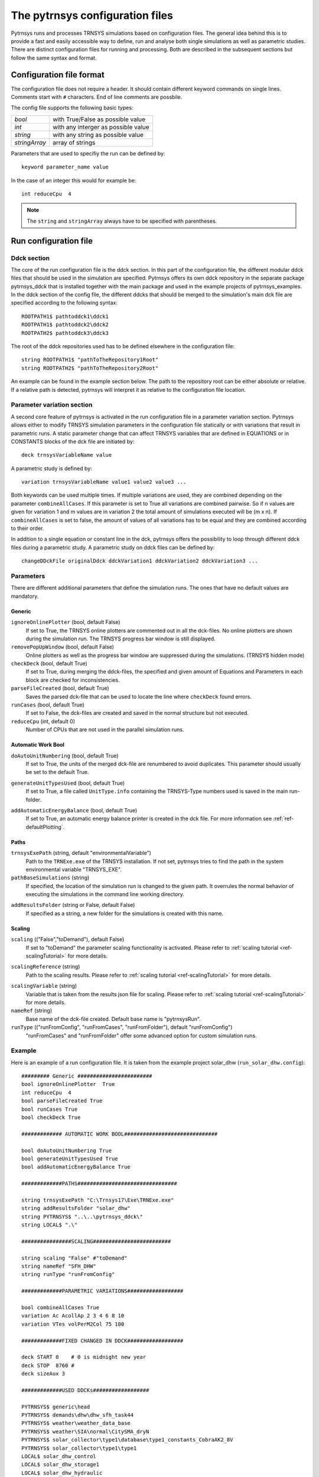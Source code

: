.. _config_file:

The pytrnsys configuration files
================================

Pytrnsys runs and processes TRNSYS simulations based on configuration files. The general idea behind this is to provide
a fast and easily accessible way to define, run and analyse both single simulations as well as parametric studies. There
are distinct configuration files for running and processing. Both are described in the subsequent sections but follow
the same syntax and format.


Configuration file format
*************************

The configuration file does not require a header. It should contain different keyword commands on single lines.
Comments start with ``#`` characters. End of line comments are possbile.

The config file supports the following basic types:

==========================  ===================================
*bool*                      with True/False as possible value
*int*                       with any interger as possible value
*string*                    with any string as possible value
*stringArray*               array of strings
==========================  ===================================

Parameters that are used to specifiy the run can be defined by::

    keyword parameter_name value

In the case of an integer this would for example be::

    int reduceCpu  4


.. note::

   The ``string`` and ``stringArray`` always have to be specified with parentheses.




Run configuration file
**********************
Ddck section
------------

The core of the run configuration file is the ddck section. In this part of the configuration
file, the different modular ddck files that should be used in the simulation are specified.
Pytrnsys offers its own ddck repository in the separate package pytrnsys_ddck that is installed
together with the main package and used in the example projects of pytrnsys_examples. In the ddck section
of the config file, the different ddcks that should be merged to the simulation's main dck file
are specified according to the following syntax::

    ROOTPATH1$ pathtoddck1\ddck1
    ROOTPATH1$ pathtoddck2\ddck2
    ROOTPATH2$ pathtoddck3\ddck3

The root of the ddck repositories used has to be defined elsewhere in the configuration file::

    string ROOTPATH1$ "pathToTheRepository1Root"
    string ROOTPATH2$ "pathToTheRepository2Root"

An example can be found in the example section below. The path to the repository root can be either
absolute or relative. If a relative path is detected, pytrnsys will interpret it as relative to
the configuration file location.

Parameter variation section
---------------------------

A second core feature of pytrnsys is activated in the run configuration file in a parameter
variation section. Pytrnsys allows either to modify TRNSYS simulation parameters in the configuration
file statically or with variations that result in parametric runs. A static parameter change
that can affect TRNSYS variables that are defined in EQUATIONS or in CONSTANTS blocks of the dck file
are initiated by::

    deck trnsysVariableName value

A parametric study is defined by::

    variation trnsysVariableName value1 value2 value3 ...

Both keywords can be used multiple times. If multiple variations are used, they are combined
depending on the parameter ``combineAllCases``. If this parameter is set to True all variations
are combined pairwise. So if n values are given for variation 1 and m values are in variation 2
the total amount of simulations executed will be (m x n). If ``combineAllCases`` is set to false,
the amount of values of all variations has to be equal and they are combined according to their order.

.. _ref-changeDDckFile:

In addition to a single equation or constant line in the dck, pytrnsys offers the possibility to
loop through different ddck files during a parametric study. A parametric study on ddck files can be defined by::

    changeDDckFile originalDdck ddckVariation1 ddckVariation2 ddckVariation3 ...


Parameters
----------

There are different additional parameters that define the simulation runs. The ones that have no
default values are mandatory.

Generic
^^^^^^^^

``ignoreOnlinePlotter`` (bool, default False)
    If set to True, the TRNSYS online plotters are commented out in all the dck-files. No online plotters
    are shown during the simulation run. The TRNSYS progress bar window is still displayed.

``removePopUpWindow`` (bool, default False)
    Online plotters as well as the progress bar window are suppressed during the simulations.
    (TRNSYS hidden mode)

``checkDeck`` (bool, default True)
    If set to True, during merging the ddck-files, the specified and given amount of Equations and Parameters in
    each block are checked for inconsistencies.

``parseFileCreated`` (bool, default True)
    Saves the parsed dck-file that can be used to locate the line where ``checkDeck`` found errors.

``runCases`` (bool, default True)
    If set to False, the dck-files are created and saved in the normal structure but not executed.

``reduceCpu`` (int, default 0)
    Number of CPUs that are not used in the parallel simulation runs.


Automatic Work Bool
^^^^^^^^^^^^^^^^^^^
.. _doAutoUnitNumbering:

``doAutoUnitNumbering`` (bool, default True)
    If set to True, the units of the merged dck-file are renumbered to avoid duplicates. This parameter
    should usually be set to the default True.

.. _generateUnitTypesUsed:

``generateUnitTypesUsed`` (bool, default True)
    If set to True, a file called ``UnitType.info`` containing the TRNSYS-Type numbers used is saved in the main run-folder.

.. _addAutomaticEnergyBalance:

``addAutomaticEnergyBalance`` (bool, default True)
    If set to True, an automatic energy balance printer is created in the dck file. For more information
    see :ref:`ref-defaultPlotting`.

Paths
^^^^^

``trnsysExePath`` (string, default "environmentalVariable")
    Path to the ``TRNExe.exe`` of the TRNSYS installation. If not set, pytrnsys tries to
    find the path in the system environmental variable "TRNSYS_EXE".

``pathBaseSimulations`` (string)
    If specified, the location of the simulation run is changed to the given path.
    It overrules the normal behavior of executing the simulations in the command line
    working directory.

.. _ref-addResultsFolder:

``addResultsFolder`` (string or False, default False)
    If specified as a string, a new folder for the simulations is created with this name.

Scaling
^^^^^^^

.. _ref-scaling:

``scaling`` (("False","toDemand"), default False)
    If set to "toDemand" the parameter scaling functionality is activated. Please refer to
    :ref:`scaling tutorial <ref-scalingTutorial>` for more details.

.. _ref-scalingReference:

``scalingReference`` (string)
   Path to the scaling results. Please refer to
   :ref:`scaling tutorial <ref-scalingTutorial>` for more details.

.. _ref-scalingVariable:

``scalingVariable`` (string)
   Variable that is taken from the results json file for scaling. Please refer to
   :ref:`scaling tutorial <ref-scalingTutorial>` for more details.

``nameRef`` (string)
    Base name of the dck-file created. Default base name is "pytrnsysRun".

``runType`` (("runFromConfig", "runFromCases", "runFromFolder"), default "runFromConfig")
    "runFromCases" and "runFromFolder" offer some advanced option for custom simulation runs.



Example
-------
Here is an example of a run configuration file.
It is taken from the example project solar_dhw (``run_solar_dhw.config``)::

    ######### Generic ########################
    bool ignoreOnlinePlotter  True
    int reduceCpu  4
    bool parseFileCreated True
    bool runCases True
    bool checkDeck True

    ############# AUTOMATIC WORK BOOL##############################

    bool doAutoUnitNumbering True
    bool generateUnitTypesUsed True
    bool addAutomaticEnergyBalance True

    #############PATHS################################

    string trnsysExePath "C:\Trnsys17\Exe\TRNExe.exe"
    string addResultsFolder "solar_dhw"
    string PYTRNSYS$ "..\..\pytrnsys_ddck\"
    string LOCAL$ ".\"

    ################SCALING#########################

    string scaling "False" #"toDemand"
    string nameRef "SFH_DHW"
    string runType "runFromConfig"

    #############PARAMETRIC VARIATIONS##################

    bool combineAllCases True
    variation Ac AcollAp 2 3 4 6 8 10
    variation VTes volPerM2Col 75 100

    #############FIXED CHANGED IN DDCK##################

    deck START 0    # 0 is midnight new year
    deck STOP  8760 #
    deck sizeAux 3

    #############USED DDCKs##################

    PYTRNSYS$ generic\head
    PYTRNSYS$ demands\dhw\dhw_sfh_task44
    PYTRNSYS$ weather\weather_data_base
    PYTRNSYS$ weather\SIA\normal\CitySMA_dryN
    PYTRNSYS$ solar_collector\type1\database\type1_constants_CobraAK2_8V
    PYTRNSYS$ solar_collector\type1\type1
    LOCAL$ solar_dhw_control
    LOCAL$ solar_dhw_storage1
    LOCAL$ solar_dhw_hydraulic
    LOCAL$ solar_dhw_control_plotter
    PYTRNSYS$ generic\end




Process configuration file
**************************

Pytrnsys processing modules automatically reads in the simulation results of the pytrnsys runs
and - by default - calculates energy balances as well as collects some of the most important
information of the simulation like iteration problems and system performance factors in a results
pdf file. The process configuration file allows to configure the processing. In addition
further calculations with the simulation results and additional plots can be defined.

Calculations
------------

During processing pytrnsys reads in the following values automatically:

1.  All parameter and equation variables that are statically defined in
    the dck.file. Pytrnsys recursively detects static variables by checking
    for any type outputs in the variables involved.

2.  All monthly printer values of the simulation. The pytrnsys ddcks save all
    printer files in the temp folder inside the directory where the simulation is
    executed. If custom printers are defined, the same location is required.

3.  All hourly printer values of the simulation.

All values can be adressed in the config file by their name in the header of the trnsys printer file.
It is recommended to dublicate the internal TRNSYS name in the header of the printer.

.. note::

    While TRNSYS is not case sensitive, Python is. So be careful about upper and lower cases
    during post processing. If the string in the configuration file does not match the header
    of the printer file or the TRNSYS name of the static parameter in the dck-file,
    pytrnsys will not be able to find the value and throw a key-error.

By default, pytrnsys also calculates the following values:

4.  Total yearly sum of the monthly printed values. The yearly sum of a monthly
    printed variable with the name ``foo`` can be accessed for further processing
    by ``foo_Tot``.

5.  The maximum hourly value of an hourly printed file. The hourly maximum of an hourly
    printed variable with the name ``bar`` can be accessed by ``bar_Max``.

Custom calculation keywords
^^^^^^^^^^^^^^^^^^^^^^^^^^^

In the processing-configuration file, the user can specify custom calculations based on the
readed TRNSYS results and the values that are calculated by default. The type of each equation has to be
defined by a key word that tells pytrnsys what values should be used. This is necessary since
some variables could be both in an hourly as well as a monthly printer. The following calculation keywords
are available:

``calc``
    Calculates a new scalar value out of other scalar values such as static TRNSYS parameters
    or yearly sums or hourly maxima.

``calcMonthly``
    Calculates new monthly values (array with length 12) out of other monthly values or scalar values.

``calcHourly``
    Calculates new hourly values (array with length 8760) out of other hourly values or scalar values.

A calculations section could be of the following structure. A full working example can be
found in the example below::

    calc alpha = foo_Tot/bar_Max
    calcMonthly = foo/foo_Tot*1000
    calcHourly = (bar+100)**2

Plotting
--------

.. _ref-defaultPlotting:

Default plotting
^^^^^^^^^^^^^^^^
By default the processing creates a pdf with the following content:

1.  A table displaying the total simulation time and the number of iteration errors.

2.  A table with the monthly heat balance. The values are also shown in a plot, in the case
    of the solar domestic hot water example system this looks like the following:

.. image:: ./resources/HeatMonthly.png
      :width: 400
      :alt: Monthly heat balance

3.  A electricity balance similar to the heat balance.

4.  The system seasonal performance factor both in a table and a plot. Again, the SPF
    plot of the solar domestic hot water system looks like:

.. image:: ./resources/SPF_SHP.png
      :width: 400
      :alt: SPF

Custom plotting and printing
^^^^^^^^^^^^^^^^^^^^^^^^^^^^

The user can add additional monthly plots to the processing of a single simulation
run by the use of the following parameters. The custom defined plots will automatically
be added to the result pdf-file:

``monthlyBars`` (stringArray)
    Plots a monthly bar plot that shows all variables grouped side by side.

.. image:: ./resources/NBar.png
      :width: 400
      :alt: SPF

``monthlyBalance`` (stringArray)
    Custom monthly balance. The sign of the values can be inverted by adding a - in front of
    the variable name. If positive and negative values don't add up to zero, the imbalance
    is shown as black bars. In the solar domestic hot water example system this can be demonstrated
    by plotting the two system inputs :math:`Q_{col}` and :math:`El_{Aux}^{Tes}` and the usable
    output of the domestic hot water demand. The imbalance in this case are the overall losses of
    the system.

.. image:: ./resources/CustomBalance.png
      :width: 400
      :alt: SPF

``monthlyStackedBar`` (stringArray)
    Similar to the ``monthlyBalance`` but without showing the imbalance.

.. image:: ./resources/StackedBar.png
      :width: 400
      :alt: SP

``comparePlot`` (stringArray x-Axis y-Axis series style)
    When processing parametric runs, scalar results of the simulations can be visualized in
    comparison plots. The first variable of the string array is shown on the x-axis.
    The second variable is shown on the y-axis. The third is represented as diefferent lines
    and the fourth as different marker styles.

.. image:: ./resources/ComparisonPlot.png
      :width: 400
      :alt: SP

.. note::

    It is required, that all variables used in comparison plots are saved in the results json-file.

``plotHourly`` (stringArray)
    Hourly printed values can be displayed in a interactable html-plot that is created using the bokeh
    plotting library.

.. image:: ./resources/bokeh_plot.png
      :width: 400
      :alt: SP


.. _ref-plotHourlyQvsT:

``plotHourlyQvsT`` (stringArray)
    Adds a cumulative plot that contains a line for each heat temperature pair given in the string array.
    Used to show at what temperature levels the heat is released or consumed in different system components.
    Uses hourly printer files.

.. _ref-plotTimestepQvsT:

``plotTimestepQvsT`` (stringArray)
    Adds a cumulative plot that contains a line for each heat temperature pair given in the string array.
    Used to show at what temperature levels the heat is released or consumed in different system componenets.
    Uses timestep printer files.



Results file
------------

For further custom processing of the simulation results, required scalar and monthly values
can be saved to a results json-file.

Parameters
----------
There are different general parameters in the processing configuration file that allow to change
different settings

Generic
^^^^^^^^

``processParallel`` (bool, default True)
    If set to True, pytrnsys will process the simulation sub-folders in parallel. The amount of parallel
    processes will be the total amount of CPUs minus ``reduceCpu``.

``processQvsT`` (bool, default True)
    Flag to disable the QvsT processing. Since this is computationally very expensive it can be useful to
    disable the QvsT plots if not needed.

``cleanModeLatex`` (bool, default False)
    If set to True, all plot files will be deleted after they are collected in the results pdf-file. If set
    to False, they will remain in the simulation subfolder.

``forceProcess`` (bool, default True)
    If set to False, allready processed folders will not be processed again.

.. _ref-setPrintDataForGle:

``setPrintDataForGle`` (bool, default True)
    Print the Data of the plots for further use in GLE plots.

.. _ref-figureFormat:

``figureFormat`` (string, default 'pdf')
    Format in which the plots of the processing will be saved. All formats that are supported by `matplotlib.pyplot.savefig <https://matplotlib.org/3.1.1/api/_as_gen/matplotlib.pyplot.savefig.html>`
    are supported

.. _ref-plotEmf:

``plotEmf`` (bool, default False)
    If set to true, all plots will be exported in the emf format. Requires Inkscape.


Time selection
^^^^^^^^^^^^^^

Pytrnsys is designed to process one full year. If more than a year is simulated, the months that are used for
processing have to be specified.

``yearReadedInMonthlyFile`` (int, default -1)
    Year of the simulation that is used for processing. 0 is the first year, 1 the second year and so on.
    If the value is set to -1 pytrnsys will use the last 12 months of the simulation for processing.

``firstMonthUsed`` ([0,1,2,3,..,11], default 6)
    Month in the chosen year where the 12-month processing period begins. If the value is e.g. 6 July to June
    will be analysed.

Paths
^^^^^

``latexNames`` (string)
    Path to the latexNames json-file. Can either be an absolute path or a path relative to the configuration
    file. If not specified, the default latexName json-File of pytrnsys is used.

``pathBase`` (string)
    Path of the folder to be processed. If not specified, the current working directory is used instead.

.. _ref-inkscape:

``inkscape`` (string)
    Path of the Inkspace executable. Required for using `plotEmf <ref-plotEmf>`.

Example
-------
The following processing-configuration file is part of the solar domestic hot water example system::

    ######### Generic ########################
    bool processParallel False
    bool processQvsT True
    bool cleanModeLatex False
    bool forceProcess  True
    bool setPrintDataForGle True
    bool printData True
    bool saveImages True
    int reduceCpu 1

    ######### Time selection ########################
    int yearReadedInMonthlyFile -1
    int firstMonthUsed 6     # 0=January 1=February 6=July 7=August

    ############# PATHS ##############################
    string latexNames ".\latexNames.json"
    string pathBase "C:\Daten\OngoingProject\pytrnsysTest\SolarDHW_newProfile"

    ############# CALCULATIONS ##############################

    calcMonthly fSolarMonthly = Pcoll_kW/Pdhw_kW
    calc fSolar = Pcoll_kW_Tot/Pdhw_kW_Tot

    calcMonthly solarEffMonthly = PColl_kWm2/IT_Coll_kWm2
    calc solarEff = PColl_kWm2_Tot/IT_Coll_kWm2_Tot

    ############# CUSTOM PLOTS ##############################
    stringArray monthlyBars "elSysIn_Q_ElRot"  "qSysIn_Collector" "qSysOut_DhwDemand"
    stringArray monthlyBars "solarEffMonthly"
    stringArray monthlyBalance "elSysIn_Q_ElRot"  "qSysIn_Collector" "-qSysOut_DhwDemand"
    stringArray monthlyStackedBar "elSysIn_Q_ElRot" "qSysIn_Collector" "-qSysOut_DhwDemand"

    stringArray plotHourly "Pcoll_kW" "Pdhw_kW" "TCollIn" "TCollOut"  # "effColl" # values to be plotted (hourly)
    stringArray plotHourlyQvsT "Pdhw_kW"  "Tdhw" "Pcoll_kW" "TCollOut"

    stringArray comparePlot "AcollAp" "fSolar" "volPerM2Col"
    stringArray comparePlot "AcollAp" "fSolar" "volPerM2Col"
    stringArray comparePlot "AcollAp" "Pdhw_kW_Tot" "volPerM2Col"


    ############# RESULTS FILES ##############################
    stringArray hourlyToCsv "CollectorPower" "IT_Coll_kWm2" "PColl_kWm2"
    stringArray results  "AcollAp"  "Vol_Tes1"   "fSolar"  "volPerM2Col"  "Pdhw_kW_Tot" # values to be printed to json













